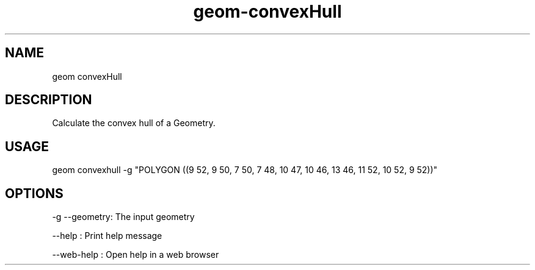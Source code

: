 .TH "geom-convexHull" "1" "4 May 2012" "version 0.1"
.SH NAME
geom convexHull
.SH DESCRIPTION
Calculate the convex hull of a Geometry.
.SH USAGE
geom convexhull -g "POLYGON ((9 52, 9 50, 7 50, 7 48, 10 47, 10 46, 13 46, 11 52, 10 52, 9 52))"
.SH OPTIONS
-g --geometry: The input geometry
.PP
--help : Print help message
.PP
--web-help : Open help in a web browser
.PP
